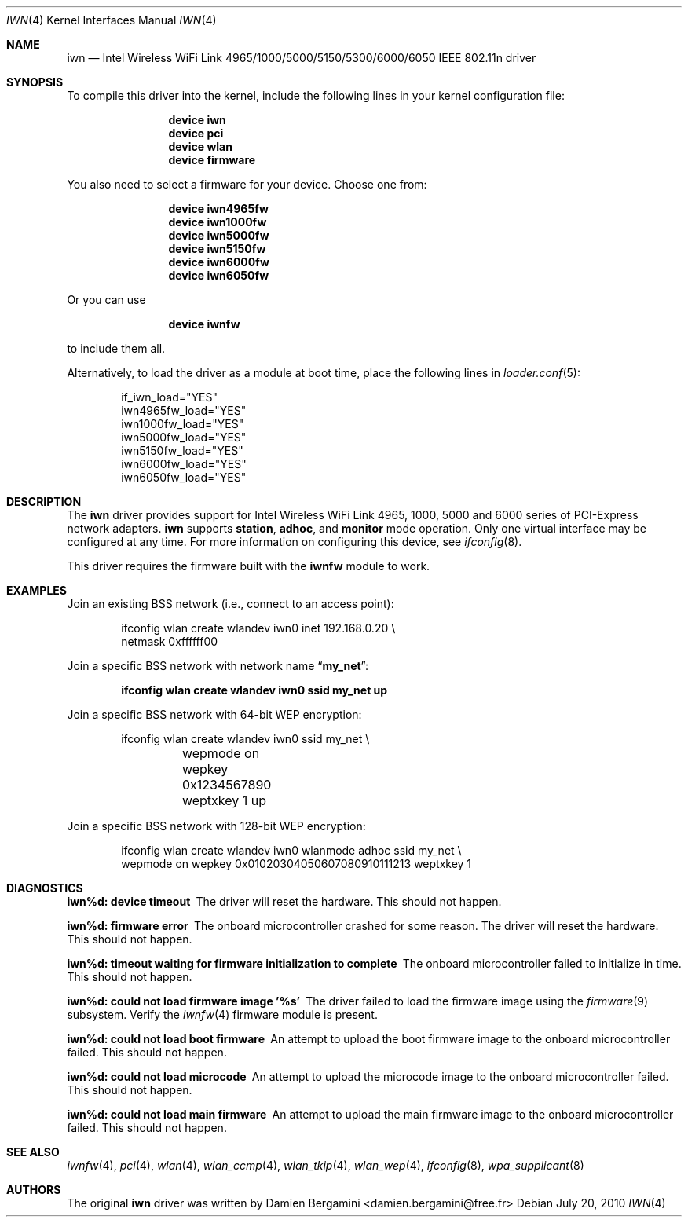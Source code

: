 .\" Copyright (c) 2004-2006
.\"	Damien Bergamini <damien.bergamini@free.fr>. All rights reserved.
.\"
.\" Redistribution and use in source and binary forms, with or without
.\" modification, are permitted provided that the following conditions
.\" are met:
.\" 1. Redistributions of source code must retain the above copyright
.\"    notice unmodified, this list of conditions, and the following
.\"    disclaimer.
.\" 2. Redistributions in binary form must reproduce the above copyright
.\"    notice, this list of conditions and the following disclaimer in the
.\"    documentation and/or other materials provided with the distribution.
.\"
.\" THIS SOFTWARE IS PROVIDED BY THE AUTHOR AND CONTRIBUTORS ``AS IS'' AND
.\" ANY EXPRESS OR IMPLIED WARRANTIES, INCLUDING, BUT NOT LIMITED TO, THE
.\" IMPLIED WARRANTIES OF MERCHANTABILITY AND FITNESS FOR A PARTICULAR PURPOSE
.\" ARE DISCLAIMED.  IN NO EVENT SHALL THE AUTHOR OR CONTRIBUTORS BE LIABLE
.\" FOR ANY DIRECT, INDIRECT, INCIDENTAL, SPECIAL, EXEMPLARY, OR CONSEQUENTIAL
.\" DAMAGES (INCLUDING, BUT NOT LIMITED TO, PROCUREMENT OF SUBSTITUTE GOODS
.\" OR SERVICES; LOSS OF USE, DATA, OR PROFITS; OR BUSINESS INTERRUPTION)
.\" HOWEVER CAUSED AND ON ANY THEORY OF LIABILITY, WHETHER IN CONTRACT, STRICT
.\" LIABILITY, OR TORT (INCLUDING NEGLIGENCE OR OTHERWISE) ARISING IN ANY WAY
.\" OUT OF THE USE OF THIS SOFTWARE, EVEN IF ADVISED OF THE POSSIBILITY OF
.\" SUCH DAMAGE.
.\"
.\" $FreeBSD$
.\"
.Dd July 20, 2010
.Dt IWN 4
.Os
.Sh NAME
.Nm iwn
.Nd Intel Wireless WiFi Link 4965/1000/5000/5150/5300/6000/6050 
IEEE 802.11n driver
.Sh SYNOPSIS
To compile this driver into the kernel,
include the following lines in your
kernel configuration file:
.Bd -ragged -offset indent
.Cd "device iwn"
.Cd "device pci"
.Cd "device wlan"
.Cd "device firmware"
.Ed
.Pp
You also need to select a firmware for your device.
Choose one from:
.Bd -ragged -offset indent
.Cd "device iwn4965fw"
.Cd "device iwn1000fw"
.Cd "device iwn5000fw"
.Cd "device iwn5150fw"
.Cd "device iwn6000fw"
.Cd "device iwn6050fw"
.Ed
.Pp
Or you can use
.Bd -ragged -offset indent
.Cd "device iwnfw"
.Ed
.Pp
to include them all.
.Pp
Alternatively, to load the driver as a
module at boot time, place the following lines in
.Xr loader.conf 5 :
.Bd -literal -offset indent
if_iwn_load="YES"
iwn4965fw_load="YES"
iwn1000fw_load="YES"
iwn5000fw_load="YES"
iwn5150fw_load="YES"
iwn6000fw_load="YES"
iwn6050fw_load="YES"
.Ed
.Sh DESCRIPTION
The
.Nm
driver provides support for
.Tn Intel
Wireless WiFi Link 4965, 1000, 5000 and 6000 series of 
PCI-Express network adapters.
.Nm
supports
.Cm station ,
.Cm adhoc ,
and
.Cm monitor
mode operation.
Only one virtual interface may be configured at any time.
For more information on configuring this device, see
.Xr ifconfig 8 .
.Pp
This driver requires the firmware built with the
.Nm iwnfw
module to work.
.Sh EXAMPLES
Join an existing BSS network (i.e., connect to an access point):
.Bd -literal -offset indent
ifconfig wlan create wlandev iwn0 inet 192.168.0.20 \e
    netmask 0xffffff00
.Ed
.Pp
Join a specific BSS network with network name
.Dq Li my_net :
.Pp
.Dl "ifconfig wlan create wlandev iwn0 ssid my_net up"
.Pp
Join a specific BSS network with 64-bit WEP encryption:
.Bd -literal -offset indent
ifconfig wlan create wlandev iwn0 ssid my_net \e
	wepmode on wepkey 0x1234567890 weptxkey 1 up
.Ed
.Pp
Join a specific BSS network with 128-bit WEP encryption:
.Bd -literal -offset indent
ifconfig wlan create wlandev iwn0 wlanmode adhoc ssid my_net \e
    wepmode on wepkey 0x01020304050607080910111213 weptxkey 1
.Ed
.Sh DIAGNOSTICS
.Bl -diag
.It "iwn%d: device timeout"
The driver will reset the hardware.
This should not happen.
.It "iwn%d: firmware error"
The onboard microcontroller crashed for some reason.
The driver will reset the hardware.
This should not happen.
.It "iwn%d: timeout waiting for firmware initialization to complete"
The onboard microcontroller failed to initialize in time.
This should not happen.
.It "iwn%d: could not load firmware image '%s'"
The driver failed to load the firmware image using the
.Xr firmware 9
subsystem.
Verify the 
.Xr iwnfw 4
firmware module is present.
.It "iwn%d: could not load boot firmware"
An attempt to upload the boot firmware image to the onboard microcontroller
failed.
This should not happen.
.It "iwn%d: could not load microcode"
An attempt to upload the microcode image to the onboard microcontroller failed.
This should not happen.
.It "iwn%d: could not load main firmware"
An attempt to upload the main firmware image to the onboard microcontroller
failed.
This should not happen.
.El
.Sh SEE ALSO
.Xr iwnfw 4 ,
.Xr pci 4 ,
.Xr wlan 4 ,
.Xr wlan_ccmp 4 ,
.Xr wlan_tkip 4 ,
.Xr wlan_wep 4 ,
.Xr ifconfig 8 ,
.Xr wpa_supplicant 8
.Sh AUTHORS
The original
.Nm
driver was written by
.An Damien Bergamini Aq damien.bergamini@free.fr
